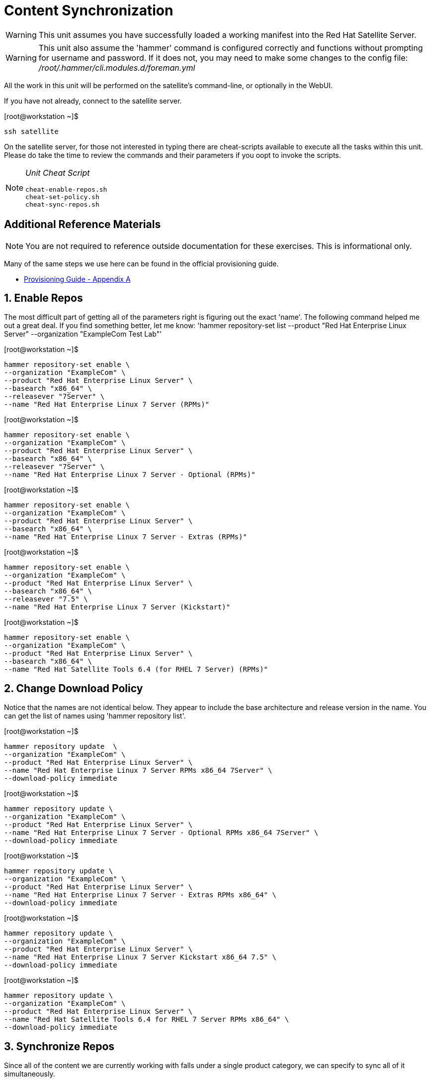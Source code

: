 :sectnums:
:sectnumlevels: 3
ifdef::env-github[]
:tip-caption: :bulb:
:note-caption: :information_source:
:important-caption: :heavy_exclamation_mark:
:caution-caption: :fire:
:warning-caption: :warning:
endif::[]

= Content Synchronization

WARNING: This unit assumes you have successfully loaded a working manifest into the Red Hat Satellite Server.

WARNING: This unit also assume the 'hammer' command is configured correctly and functions without prompting for username and password.  If it does not, you may need to make some changes to the config file: _/root/.hammer/cli.modules.d/foreman.yml_

All the work in this unit will be performed on the satellite's command-line, or optionally in the WebUI.

If you have not already, connect to the satellite server.

.[root@workstation ~]$ 
----
ssh satellite
----

On the satellite server, for those not interested in typing there are cheat-scripts available to execute all the tasks within this unit.  Please do take the time to review the commands and their parameters if you oopt to invoke the scripts.

[NOTE]
====
_Unit Cheat Script_
----
cheat-enable-repos.sh
cheat-set-policy.sh
cheat-sync-repos.sh
----
====


[discrete]
== Additional Reference Materials

NOTE: You are not required to reference outside documentation for these exercises.  This is informational only.

Many of the same steps we use here can be found in the official provisioning guide.

    * link:https://access.redhat.com/documentation/en-us/red_hat_satellite/6.4/html/provisioning_guide/initialization_script_for_provisioning_examples[Provisioning Guide - Appendix A]

== Enable Repos

The most difficult part of getting all of the parameters right is figuring out the exact 'name'.  The following command helped me out a great deal.  If you find something better, let me know: 'hammer repository-set list --product "Red Hat Enterprise Linux Server" --organization "ExampleCom Test Lab"'

.[root@workstation ~]$ 
----
hammer repository-set enable \
--organization "ExampleCom" \
--product "Red Hat Enterprise Linux Server" \
--basearch "x86_64" \
--releasever "7Server" \
--name "Red Hat Enterprise Linux 7 Server (RPMs)"
----

.[root@workstation ~]$ 
----
hammer repository-set enable \
--organization "ExampleCom" \
--product "Red Hat Enterprise Linux Server" \
--basearch "x86_64" \
--releasever "7Server" \
--name "Red Hat Enterprise Linux 7 Server - Optional (RPMs)"
----

.[root@workstation ~]$ 
----
hammer repository-set enable \
--organization "ExampleCom" \
--product "Red Hat Enterprise Linux Server" \
--basearch "x86_64" \
--name "Red Hat Enterprise Linux 7 Server - Extras (RPMs)"
----

.[root@workstation ~]$ 
----
hammer repository-set enable \
--organization "ExampleCom" \
--product "Red Hat Enterprise Linux Server" \
--basearch "x86_64" \
--releasever "7.5" \
--name "Red Hat Enterprise Linux 7 Server (Kickstart)"
----

.[root@workstation ~]$ 
----
hammer repository-set enable \
--organization "ExampleCom" \
--product "Red Hat Enterprise Linux Server" \
--basearch "x86_64" \
--name "Red Hat Satellite Tools 6.4 (for RHEL 7 Server) (RPMs)"
----

== Change Download Policy

Notice that the names are not identical below.  They appear to include the base architecture and release version in the name.  You can get the list of names using 'hammer repository list'.


.[root@workstation ~]$ 
----
hammer repository update  \
--organization "ExampleCom" \
--product "Red Hat Enterprise Linux Server" \
--name "Red Hat Enterprise Linux 7 Server RPMs x86_64 7Server" \
--download-policy immediate
----

.[root@workstation ~]$ 
----
hammer repository update \
--organization "ExampleCom" \
--product "Red Hat Enterprise Linux Server" \
--name "Red Hat Enterprise Linux 7 Server - Optional RPMs x86_64 7Server" \
--download-policy immediate
----

.[root@workstation ~]$ 
----
hammer repository update \
--organization "ExampleCom" \
--product "Red Hat Enterprise Linux Server" \
--name "Red Hat Enterprise Linux 7 Server - Extras RPMs x86_64" \
--download-policy immediate
----

.[root@workstation ~]$ 
----
hammer repository update \
--organization "ExampleCom" \
--product "Red Hat Enterprise Linux Server" \
--name "Red Hat Enterprise Linux 7 Server Kickstart x86_64 7.5" \
--download-policy immediate
----

.[root@workstation ~]$ 
----
hammer repository update \
--organization "ExampleCom" \
--product "Red Hat Enterprise Linux Server" \
--name "Red Hat Satellite Tools 6.4 for RHEL 7 Server RPMs x86_64" \
--download-policy immediate
----

== Synchronize Repos

Since all of the content we are currently working with falls under a single product category, we can specify to sync all of it simultaneously.

.[root@workstation ~]$ 
----
hammer product synchronize \
--organization "ExampleCom" \
--name "Red Hat Enterprise Linux Server" \
--async
----


[discrete]
== End of Unit

*Next:* link:App-Lifecycles.adoc[Application Lifecycles]

link:../SAT6-Workshop.adoc[Return to TOC]

////
Always end files with a blank line to avoid include problems.
////
